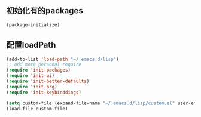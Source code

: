 ** 初始化有的packages
#+BEGIN_SRC emacs-lisp
(package-initialize)
#+END_SRC

** 配置loadPath
#+BEGIN_SRC emacs-lisp 
(add-to-list 'load-path "~/.emacs.d/lisp")
;; add more personal require
(require 'init-packages)
(require 'init-ui)
(require 'init-better-defaults)
(require 'init-org)
(require 'init-keybinddings)

(setq custom-file (expand-file-name "~/.emacs.d/lisp/custom.el" user-emacs-directory))
(load-file custom-file)
#+END_SRC
